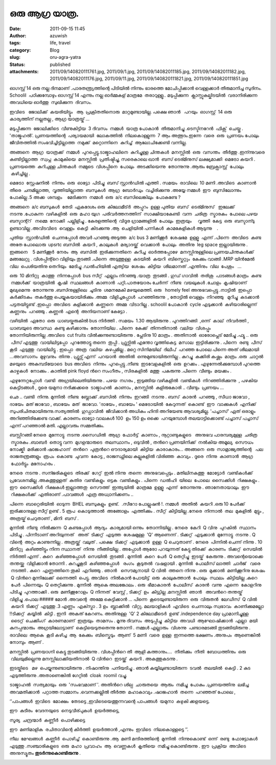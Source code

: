 ഒരു ആഗ്ര യാത്ര.
#############
:date: 2011-09-15 11:45
:author: azuwish
:tags: life, travel
:category: Blog
:slug: oru-agra-yatra
:status: published
:attachments: 2011/09/140820111761.jpg, 2011/09/1.jpg, 2011/09/14082011185.jpg, 2011/09/14082011182.jpg, 2011/09/14082011176.jpg, 2011/09/11.jpg, 2011/09/140820111821.jpg, 2011/09/140820111851.jpg

.. raw:: html

   <div dir="ltr" style="text-align:left;">

.. raw:: html

   <div>

.. raw:: html

   <div style="text-align:justify;">

ഓഗസ്റ്റ്‌ 14 ഒരു നല്ല ദിനമാണ് .പാരതന്ത്ര്യത്തിന്റെ പിടിയില്‍ നിന്നും
ഭാരത്തെ മോചിപ്പിക്കാന്‍ വെള്ളക്കാര്‍ തീരുമാനിച്ച സുദിനം. Schoolil
 പഠിക്കുമ്പോഴും ഓഗസ്റ്റ്‌ 14 എന്നും നല്ല ഓര്‍മ്മകള് മാത്രമേ  
 തരാറുള്ളൂ.. മടുപ്പിക്കുന്ന  ക്ലാസ്സുകല്കിടയില്‍  വരാനിരിക്കുന്ന  അവധിയെ
ഓര്‍ത്തു  സുഖിക്കുന്ന  ദിവസം.

.. raw:: html

   </div>

.. raw:: html

   <div style="text-align:justify;">

ഇവിടെ   ജോലിക്ക്  കയരിയിട്ട്ടും   ആ  പ്രക്രിതതിനൊരു  മാറ്റമുണ്ടായില്ല.
പക്ഷെ ഞാന്‍   പറയും  ഓഗസ്റ്റ്‌  14 ഒരു കാര്യത്തിന് നല്ലതല്ല , ആഗ്ര 
യാത്രയ്ക് ...

.. raw:: html

   </div>

.. raw:: html

   <div style="text-align:justify;">

.. raw:: html

   </div>

.. raw:: html

   <div style="text-align:justify;">

മടുപ്പിക്കുന്ന  ജോലിക്കിടെ  വീണുകിട്ടിയ  3 ദിവസം  നമ്മള്‍  യാത്ര 
പോകാന്‍  തീരുമാനിച്ചു .ടെസ്ടിനറേന്‍  ഫിക്സ്  ചെയ്തു . 'താജ്മഹല്‍'.
പ്രണയത്തിന്റെ  പര്യായമായി  ലോകത്തില്‍  നിലകൊള്ളുന്ന  7 ആം 
അത്ഭുദം.ഇന്നേ  വരെ  ഒരു  പ്രണയം പോലും  ജീവിതത്തില്‍ 
സംഭവിച്ചിട്ടില്ലാത്ത  നമുക്ക്  മറ്റൊന്നിനെ  കുറിച്ച്  ആലോചിക്കേണ്ടി 
വന്നില്ല.

.. raw:: html

   </div>

.. raw:: html

   <div style="text-align:justify;">

.. raw:: html

   </div>

.. raw:: html

   <div style="text-align:justify;">

അങ്ങനെ  ആഗ്ര  യാത്രക്ക്  നമ്മള്‍  പുറപ്പെട്ടു.ടാജ്മാഹലിനെ  കുറിച്ചുള്ള 
ചിന്തകള്‍  മനസ്സില്‍  ഒരു  വസന്തം  തീര്‍ത്തു .ഇന്ന്നുവരെ 
കണ്ടിട്ടില്ലാത്ത  സ്വപ്ന  കാമുകിയെ  മനസ്സില്‍  പ്രതിഷ്ടിച്ചു, സരെകാലെ
ഖാന്‍  ബസ്‌ ടെര്മിനുസ് ലക്ഷ്യമാക്കി  മെട്രോ കയറി . പ്രണയത്തെ  കുറിചുള്ള 
ചിന്തകള്‍  നമ്മുടെ  വിശപ്പിനെ  പോലും  അടക്കിയെന്നു  തോന്നുന്നു .ആരും 
ബ്രേക്ഫാസ്റ്റ്  പോലും  കഴിച്ചില്ല .

.. raw:: html

   </div>

.. raw:: html

   <div style="text-align:justify;">

.. raw:: html

   </div>

.. raw:: html

   <div style="text-align:justify;">

മെട്രോ  സ്റ്റേഷനില്‍  നിന്നും  ഒരു  ഓട്ടോ  പിടിച്ചു  ബസ്‌ സ്റ്റാന്‍ഡില്‍
എത്തി . സമയം  രാവിലെ  10 മണി .അവിടെ  കാണാന്‍  തീരെ  ചന്ദമില്ലാത്ത,
 വൃത്തിയില്ലാത്ത  ബസുകള്‍  ആഗ്ര  ബോര്‍ഡും  വച്ചിരിക്കുന്നു .അയ്യേ 
നമ്മള്‍  ഈ  ബുസിലോന്നും  പോകില്ല .5 അക്ക  ശമ്പളം    മേടിക്കുന്ന  നമ്മള്‍
 ഒരു  a/c ബസിലെങ്കിലും  പോകണ്ടേ ?

.. raw:: html

   </div>

.. raw:: html

   <div style="text-align:justify;">

.. raw:: html

   </div>

.. raw:: html

   <div style="text-align:justify;">

അങ്ങനെ  a/c ബസുകള്‍  തേടി  ഏകദേശം ഒരു  കിലോമീട്ര്‍  അപ്പുറം  ഉള്ള 
പുതിയ  ബസ്‌  ടെര്മിനുസ്   ഇലേക്ക്  നടന്നു .പോകുന്ന  വഴികളില്‍  ഒരു  മഹാ 
യുഗ  പരിവര്‍ത്തനത്തിന്  സാക്ഷിയാകേണ്ടി  വന്ന  ചരിത്ര  സ്മാരകം  പോലെ 
പഴയ  ബസ്ടാന്റ്റ്   നമ്മെ  നോക്കി  പല്ലിളിച്ചു . കേരളത്തിന്റെ  വിദൂര 
ഗ്രാമങ്ങളില്‍  പോലും  ഇത്രയും     വൃത്തി  കേട്ട  ഒരു  ബസ്ടാന്ടു     
ഉണ്ടാവില്ല .അവിടവിടെ  വെള്ളം  കെട്ടി  കിടക്കുന്നു .ആ  ചെളിയില്‍ 
പന്നികള്‍  കാമകേളികള്‍ ആടുന്നു    .

.. raw:: html

   </div>

.. raw:: html

   <div style="text-align:justify;">

.. raw:: html

   </div>

.. raw:: html

   <div style="text-align:justify;">

പുതിയ  സ്റ്റാന്‍ഡില്‍  ചെന്നപ്പോള്‍ അവര്‍ പറഞ്ഞു അടുത്ത  a/c bus 3
മണിക്കൂര്‍  ശേഷമേ  ഉള്ളൂ  എന്ന് .പിന്നെ  അവിടെ  കണ്ട  അതേ പോലൊരു  upsrtc
ബസില്‍  കയറി , കാലുകള്‍  മര്യാദയ്ക്ക്  വെക്കാന്‍  പോലും  അതിനു  leg
space ഇല്ലായിരുന്നു . ഇങ്ങനെ    5 മണിക്കൂര്‍  നേരം  ആ  ബസില്‍
 ഇരിക്കുന്നതിനെ  കുറിച്ച  ഓര്‍ത്തപ്പോഴേ  മനസ്സിനുള്ളിലെ 
പ്രണയചിന്തകള്‍ക്ക്  മങ്ങലേറ്റു . വിശപ്പിന്റ്റെ വിളിയും   
തുടങ്ങി .പിന്നെ  അടുത്തുള്ള  കടയില്‍  കയറി  ബിസ്കെറ്റും  കേക്കും 
വാങ്ങി .MRP യിന്‍മേല്‍  വില  പെശിയതിനു തെറിയും  മേടിച്ചു .ഡല്‍ഹിയില്‍ 
എത്യിയ  ശേഷം  കിട്ടിയ  ശീലമാനത്‌ .എന്തിനും  വില  പേശും   ... 

.. raw:: html

   </div>

.. raw:: html

   <div style="text-align:justify;">

.. raw:: html

   </div>

.. raw:: html

   <div style="text-align:justify;">

ഒരു  10 മിനിറ്റു  കാത്തു  നിന്നപ്പോള്‍  bus സീറ്റ്‌  എല്ലാം 
നിറഞ്ഞു .യാത്ര  തുടങ്ങി . ഗുഡ് ഗാവില്‍  തരിശു  പാടങ്ങള്‍ മാത്രം  കണ്ട
 നമ്മള്‍ക്ക്  യാത്രയില്‍  കൃഷി  സ്ഥലങ്ങള്‍  കാണാന്‍  പറ്റി.പാതയോരം 
ചേര്‍ന്ന്  നീണ്ട  വയലുകള്‍ .ചോളം  കൃഷിയാണ്  മുഖ്യമെന്നു  തോന്നുന്നു
.ബസിനുള്ളിലെ  ചൂടിനു  ശമനമേകി മഴയുമെത്തി. ഒരു   homely feel
അനുഭവപ്പെട്ടു .നാട്ടില്‍  ഇപ്പൊ  കര്‍ക്കിടകം  തകര്‍ത്തു 
പെയ്യുകയായിരിക്കും .അമ്മ  വിളിച്ചപ്പോള്‍  പറഞ്ഞിരുന്നു  , തോട്ടില്‍ 
വെള്ളം  നിറഞ്ഞു   മുറിച്ചു  കടക്കാന്‍  പട്ടതയിട്ടുണ്ട് .ഇപ്പൊ  അവിടെ
 കുളിക്കാന്‍  കണ്ണനെ  അമ്മ  വിടാറില്ല . schoolil പോകാന്‍  cycle
എടുക്കാന്‍  കഴിയാരില്ലെന്ന് കണ്ണനും  പറഞ്ഞു . കണ്ണന്‍  എന്റെ  അനിയനാണ് 
കേട്ടോ .

.. raw:: html

   </div>

.. raw:: html

   <div style="text-align:justify;">

വഴിയില്‍  ഏതോ  ഒരു  ധാബയ്കരുകില്‍ bus നിര്‍ത്തി . സമയം  1.30 ആയിരുന്നു .
പുറത്തിറങ്ങി  ,ഒന്ന്  കാല്  നിവര്‍ത്തി , ധാബയുടെ അവസ്ഥ  കണ്ടു 
കഴിക്കാനും  തോന്നിയില . പിന്നെ  കേക്ക്  തിന്നതിനാല്‍  വലിയ  വിശപ്പും 
തോന്നിയിരുന്നില്ല .അവിടെ  cut fruits വില്‍ക്കുന്നുണ്ടായിരുന്നു .
പ്ലേടിനു 10 മാത്രം . അതിനാല്‍  ഓരോപ്ലെട് മേടിച്ചു .ഫ്യൂ .. ഒരു  പീസ് 
എടുത്തു  വായിലിട്ടപ്പോ  പുറത്തോട്ടു തന്നെ  തുപ്പി . ഫ്രുട്സില്‍ എന്തോ 
വൃത്തികെട്ട  മസാല  ഇട്ടിരിക്കുന്നു . പിന്നെ  രണ്ടു  പീസ്  കൂടി  എടുത്തു
 വായിലിട്ടു . ഇപ്പൊ  അത്ര  വലിയ  കുഴപ്പമില്ല . മറ്റെ സിനിമയില്  ദിലീപ്
 പറഞ്ഞ പോലെ പിന്നെ അത് ശീലമായി ...അവസാനം  മുഴുവനും  തിന്നു . ഫ്രൂട്സ് 
എന്ന്  പറയാന്‍  അതില്‍  ഒന്നുമുണ്ടായിരുന്നില്ല . കുറച്ചു  കക്കിരി 
കഷ്ണം  മാത്രം .ഒരു  ചാറ്റല്‍  മഴയുടെ  അകമ്പടിയോടെ  bus അവിടെ  നിന്നും
 പുറപ്പെട്ടു .നീണ്ട  ഇടവേളകളില്‍  ഒരു  ഉറക്കം . എഴുന്നേല്‍ക്കുമ്പോള്‍ 
പുറത്തെ  കാഴ്ചകള്‍  നോക്കും . കാതില്‍ pink floyd ന്‍റെ സംഗീതം ,
സിരകളില്‍  മത്തു  പകരുന്നു .പിന്നെ  വീണ്ടും  മയക്കം .

.. raw:: html

   </div>

.. raw:: html

   <div style="text-align:justify;">

.. raw:: html

   </div>

.. raw:: html

   <div style="text-align:justify;">

എഴുന്നേറ്റപ്പോള്‍  വണ്ടി  അഗ്രയിലെതിയിരുന്നു . പഴയ  നഗരം , ഇടുങ്ങിയ 
വഴികളില്‍  വണ്ടികള്‍  നിറഞ്ഞിരിക്കുന്നു  , പഴകിയ  കെട്ടിടങ്ങള്‍ , ദൂരെ 
യമുനാ നദിക്കക്കരെ  ടാജ്മാഹല്‍  കാണാം , മനസ്സില്‍  കുളിരുകോരി .. വീണ്ടും
 പ്രണയം ...

.. raw:: html

   </div>

.. raw:: html

   <div style="text-align:justify;">

.. raw:: html

   </div>

.. raw:: html

   <div style="text-align:justify;">

ഛെ .. വണ്ടി  നിന്നു. മുന്നില്‍  നീണ്ട  ബ്ലോക്ക്‌ .ബസില്‍  നിന്നും
 ഇറങ്ങി  നടന്നു . ബസ്‌  കാരന്‍  പറഞ്ഞു , സീധാ ജാവോ , ദായേം  മത് ജാവോ ,
ബായേം  മത്  ജാവോ. 'ദായേം , ബായേം ' മെട്രോയില്‍  കേറുന്നത്  കൊണ്ട്  ഈ
 വാക്കുകള്‍  എനിക്ക്  സുപരിചിതമായിരുന്നു.സത്യത്തില്‍  ഗുഡ്ഗാവില്‍ 
 ജീവിക്കാന്‍ അധികം ഹിന്ദി അറിയേണ്ട ആവശ്യമില്ല. 'പച്ചാസ്' ഏത് ഒരാളും
അറിഞ്ഞിരിക്കേണ്ട വാക്ക്. കാരണം ഓട്ടോ വാലകള്‍ 100  ഉം 150 ഉം ഒക്കെ
 പറയുമ്പോള്‍ തലയാട്ടിക്കൊണ്ട് പച്ചാസ് പച്ചാസ് എന്ന് പറഞ്ഞാല്‍ മതി.
എല്ലാവരും സമ്മതിക്കും. 

.. raw:: html

   </div>

.. raw:: html

   <div style="text-align:justify;">

.. raw:: html

   </div>

.. raw:: html

   <div style="text-align:justify;">

ബസ്സിറങ്ങി നേരെ  മുന്നോട്ടു  നടന്നു .സൈഡില്‍  ആഗ്ര  ഫോര്‍ട്ട്‌  കാണാം ,
നൂറ്റാണ്ടുകളുടെ   അനുഭവ പാരമ്പര്യമുള്ള  ചരിത്ര  സ്മാരകം .ബാബര്‍  തൊട്ടു 
വന്ന  മുഗളന്മാരുടെ  തലസ്ഥാനം , ഒടുവില്‍ , തന്‍റെ പ്രണയിനിക്ക്  നല്‍കിയ 
അമൂല്യ  സൌധം  നോക്ക്കി  മരിക്കാന്‍ ഷാജഹാന്  തന്‍റെ  പുത്രന്‍റെ 
ഔദാര്യമായി  കിട്ടിയ  കാരാകാരം... അങ്ങനെ  ഒരു  സാമ്രാജ്യത്തിന്റെ   പല 
രാജതന്ത്രങ്ങളും  രൂപം  കൊണ്ട  ചുവന്ന  കോട്ട , രാജസ്ഥ്നിലെ കല്ലുകളില്‍ 
വിരിഞ്ഞ  കാവ്യം . ദൂരെ  നിന്നു  കാണാന്‍  ആഗ്ര  ഫോര്‍ട്ടും  മനോഹരം .

.. raw:: html

   </div>

.. raw:: html

   <div style="text-align:justify;">

.. raw:: html

   </div>

.. raw:: html

   <div style="text-align:justify;">

നേരെ  നടന്നു . സന്ജരികളുടെ  തിരക്ക്  ഗേറ്റ്  ഇല്‍ നിന്നു  തന്നെ
 അനുഭവപ്പെടും . മതിലിനകത്തു  മോട്ടോര്‍  വണ്ടികള്‍ക്ക് 
പ്രവേശനമില്ല .അകത്തുള്ളത്  കുതിര  വണ്ടികളും  ഒട്ടക  വണ്ടികളും . പിന്നെ
 ഡല്‍ഹി  യിലെ  പോലെ  സൈക്കിള്‍  റിക്ഷകളും . ഈ  സൈക്കിള്‍  റിക്ഷകള്‍ 
ഇല്ലാത്തതു  സൌത്ത്  ഇന്ത്യയില്‍  മാത്രമേ  ഉള്ളൂ  എന്ന്  തോന്നുന്നു .
ഞാനേതായാലും  ഈ  റിക്ഷകള്‍ക്ക്  എതിരാണ് .പാവങ്ങള്‍  എത്ര 
അധ്വാനിക്കണം .. 

.. raw:: html

   </div>

.. raw:: html

   <div style="text-align:justify;">

.. raw:: html

   </div>

.. raw:: html

   <div style="text-align:justify;">

പിന്നെ  ബാറ്റെരിയില്‍  ഓടുന്ന  BHEL ബസുകളും  ഉണ്ട്.  .സീറോ 
പോല്ലുഷന്‍ !. നമ്മള്‍  അതില്‍  കയറി .ഒരു 10 പേര്‍ക്ക് ഇരിക്കാനുള്ള
സീറ്റ് ഉണ്ട് . 5 രൂപ  കൊടുത്താല്‍  അങ്ങോളം  എത്തിക്കും . സീറ്റ്‌
 കിട്ടിയില്ല .നേരെ  നിന്നാല്‍  തല  മുകളില്‍  മുട്ടും , അത്രയ്ക് 
ചെറുതാണ് , മിനി  ബസ്‌ .

.. raw:: html

   </div>

.. raw:: html

   <div style="text-align:justify;">

.. raw:: html

   </div>

.. raw:: html

   <div style="text-align:justify;">

മുന്നില്‍  നീണ്ടു  നില്‍ക്കുന്ന  Q കണ്ടപ്പോള്‍  ആദ്യം  കാര്യമായി 
ഒന്നും  തോന്നിയില്ല . നേരെ  കേറി  Q വിനു  പുറകില്‍  സ്ഥാനം  പിടിച്ചു .
പിന്നീടാണ്‌ അറിയുന്നത്   അത്  ടിക്കറ്റ്‌  എടുത്ത  ശേഷമുള്ള  'Q'
ആണെന്ന് . ടിക്കറ്റ്‌  എടുക്കാന്‍  മുന്നോട്ടു  നടന്നു . Q വിന്റെ  അറ്റം 
കാണുന്നില്ല . അത്രയ്ക്ക്  വലുത് . പക്ഷെ  ടിക്കറ്റ്‌  എടുക്കാന്‍  ഉള്ള  Q
ചെറുതാണ് . നേരെ  പിന്നില്‍ ചെന്ന് നിന്നു . 10 മിനിറ്റു
 കഴിഞ്ഞിട്ടും നിന്ന സ്ഥാനത്  നിന്നു  നീങ്ങിയില്ല . അപ്പോള്‍ ആരോ
പറയുന്നത് കേട്ടു തിരക്ക്  കാരണം  ടിക്കറ്റ്‌  സെയില്‍  നിര്‍ത്തി എന്ന് .
കുറെ  കഴിഞ്ഞപ്പോള്‍  സെയില്‍  തുടങ്ങി . മുന്നില്‍  കുറെ  പേര്‍  Q
തെറ്റിച്ചു  ഇടയ്ക്  കേരുന്നു . അവന്റെയൊക്കെ  തന്തയ്ക്കു  വിളിക്കാന്‍ 
തോന്നി . കുറച്ചുകൂടി  കഴിഞ്ഞപ്പോള്‍   രംഗം  കൂടുതല്‍  വഷളായി . മുന്നില്‍
 പോലീസ് ലാത്തി  ചാര്‍ജ്   വരെ  നടത്തി . കുറെ  എണ്ണത്തിനെ തൂകി  എറിഞ്ഞു .
ഞാന്‍   സൌമ്യനായി  Q വില്‍  ത്തനെ നിന്നു . ഒരു  മുക്കാല്‍  മണിക്കൂറിനു 
ശേഷം  Q വിന്‍റെ മുന്നിലേക്ക്‌  ഒന്നെത്തി  പെട്ടു. അവിടെ  നില്‍കാന്‍ 
പോയിട്ട്  ഒരു  കാലുകുത്താന്‍  പോലും  സ്ഥലം  കിട്ടിയില്ല .കുറെ  പേര്‍
 പിന്നെയും  Q തെറ്റിക്കുന്നു . മുന്നില്‍  ആകെ അലങ്കോലം . ഒരു
 ഭീമാകാരന്‍  പോലീസ്  കാരന്‍  വന്നു  എന്നെ  കോളറിനു  പിടിച്ചു
 പുറത്താക്കി . ഒരു  മണിക്കൂറോളം  Q നിന്നത്  വേസ്റ്റ് , ടിക്കറ്റ്‌  ഉം
 കിട്ട്യില്ല .മനസ്സില്‍  ഞാന്‍   അവന്‍റെ തന്തയ്ക്  വിളിച്ചു .പൊല #####
മോന്‍ .അവന്റെ  അമ്മേ കെട്ടിക്കാന്‍ ... പിന്നെ  കൂടെയുണ്ടായിരുന്ന  ഒരു
 വിരുതന്‍  ലേഡീസ്  Q വില്‍  കയറി  ടിക്കറ്റ്‌  എടുത്തു .3 എണ്ണം
 എക്സ്ട്രാ . 3 ഉം  ബ്ലാക്കില്‍  വിറ്റു. മലയാളികള്‍  എവിടെ  ചെന്നാലും 
സ്വഭാവം  കാണിക്കുമല്ലോ  !!ടിക്കറ്റ്‌  കയ്യില്‍  കിട്ടി . ഇനി  അകത് 
കേറണം. അതിനുള്ള  'Q' 2 കിലോമീടെര്‍  ഉണ്ട് .independence day
പ്രാമാനിച്ചുള്ള    ടൈറ്റ്  ചെക്കിംഗ്  കാരണമാണ്  ഇത്രയും  താമസം . മൂന്നു 
ദിവസം  അടുപ്പിച്ചു  കിട്ടിയ  അവധി  ആഘോഷിക്കാന്‍  എല്ലാ  മയി 
കുനപ്പന്മാരും  അഗ്രയിലോട്ടാണ്  കെട്ടിയെടുതതെന്നു തോന്നി . നമ്മള്‍
എല്ലാരും  വിശന്നു  പണ്ടാരമടങ്ങി തുടങ്ങിയിരുന്നു . രാവിലെ  ആകെ  കൂടി 
കഴിച്ച  ആ  കേക്കും  ബിസ്കെടും  ആണ്  5 മണി  വരെ  ഉള്ള  ഇന്നത്തെ 
ഭക്ഷണം .അനുപം  ആണെങ്കില്‍  നോമ്പും  ആണ് .

.. raw:: html

   </div>

.. raw:: html

   <div style="text-align:justify;">

.. raw:: html

   </div>

.. raw:: html

   <div style="text-align:justify;">

മനസ്സില്‍  പ്രണയാഗ്നി കെട്ടു തുടങ്ങിയിരുന്നു . വിശപ്പിന്‍റെ തീ  ആളി 
കത്താനും....  നീതിക്കും  നീതി  ബോധത്തിനും  ഒരു  വിലയുമില്ലെന്നു 
മനസ്സിലാക്കിയതിനാല്‍  Q വിന്‍റെ  ഇടയ്ക്ക്  കയറി . അകത്തുകടന്നു .

.. raw:: html

   </div>

.. raw:: html

   <div style="text-align:justify;">

.. raw:: html

   </div>

.. raw:: html

   <div style="text-align:justify;">

ഇടയ്കിടെ   മഴ  പെയ്യുന്നുണ്ടായിരുന്നു . നിഷാന്തിനു  പനിയടിച്ചു . ഞാന്‍  
കയ്യിലുണ്ടായിരുന്ന  ടവല്‍  തലയില്‍  കെട്ടി . 2 കുട 
എടുത്തിരുന്നു .അതാണെങ്കില്‍ ഗേറ്റില്‍  cloak  roomil വച്ചു.

.. raw:: html

   </div>

.. raw:: html

   <div style="text-align:justify;">

.. raw:: html

   </div>

.. raw:: html

   <div style="text-align:justify;">

ടാജ്മാഹല്‍  സത്യമായും  ഒരു  'സംഭവമാണ് '. അതിന്‍റെ ശില്പ  ചാരുതയെ  ആരും
 നമിച്ചു  പോകും .പ്രണയത്തിനു  ലഭിച്ച  അവമതിക്കാന്‍  പറ്റാത്ത 
സമ്മാനം .വെന്നക്കല്ലില്‍ തീര്‍ത്ത  മഹാകാവ്യം .ഷാജഹാന്‍  തന്നെ  പറഞ്ഞത് 
പോലെ ,

.. raw:: html

   </div>

.. raw:: html

   <div style="text-align:justify;">

‘’പാപങ്ങള്‍  ഇവിടെ  മോക്ഷം  തേടട്ടെ ,ഇവിടെയെത്തുന്നവന്റെ പാപങ്ങള്‍
 യമുനാ  കഴുകി ക്കളയട്ടെ.

.. raw:: html

   </div>

.. raw:: html

   <div style="text-align:justify;">

.. raw:: html

   </div>

.. raw:: html

   <div style="text-align:justify;">

ഈ  കുടീരം  വേദനയുടെ  നെടുവീര്പുകള്‍  ഉയര്‍ത്തട്ടെ,

.. raw:: html

   </div>

.. raw:: html

   <div style="text-align:justify;">

സൂര്യ  ചന്ദ്രന്മാര്‍  കണ്ണീര്‍  പൊഴിക്കട്ടെ

.. raw:: html

   </div>

.. raw:: html

   <div style="text-align:justify;">

ഈ  മണിമാളിക  രചിതാവിന്റെ കീര്‍ത്തി  ഉയര്‍ത്താന്‍ ,എന്നും  ഇവിടെ
 നിലകൊള്ളട്ടെ ’’.

.. raw:: html

   </div>

.. raw:: html

   <div style="text-align:justify;">

.. raw:: html

   </div>

.. raw:: html

   <div style="text-align:justify;">

നീല  മേഘങ്ങള്‍  കണ്ണീര്‍  പൊഴിച്ച്  കൊണ്ടിരുന്നു .ആ  മണി  
മന്ദിരത്തിന്റെ  മുന്നില്‍  നിന്നുകൊണ്ട്  ഒന്ന്  രണ്ടു  ഫോട്ടോകള്‍ 
എടുത്തു .സഞ്ചാരികളുടെ  ഒരു  മഹാ  പ്രവാഹം  ആ  വെണ്ണകള്‍  കൃതിയെ  നമിച്ചു 
കൊണ്ടിരുന്നു . ഈ  പ്രക്രിയ  അവിടെ  അനുസ്യൂതം 
\ **തുടര്‍ന്നുകൊണ്ടിരുന്നു** .

.. raw:: html

   </div>

.. raw:: html

   <div style="text-align:justify;">

.. raw:: html

   </div>

.. raw:: html

   <div class="separator" style="clear:both;text-align:center;">

|image0|

.. raw:: html

   </div>

.. raw:: html

   <div class="separator" style="clear:both;text-align:center;">

|image1|

.. raw:: html

   </div>

.. raw:: html

   <div class="separator" style="clear:both;text-align:center;">

|image2|

.. raw:: html

   </div>

.. raw:: html

   <div class="separator" style="clear:both;text-align:center;">

|image3|

.. raw:: html

   </div>

.. raw:: html

   </div>

.. raw:: html

   </div>

.. |image0| image:: https://bigfatpage.files.wordpress.com/2011/09/11.jpg?w=300
   :width: 320px
   :height: 240px
   :target: https://bigfatpage.files.wordpress.com/2011/09/11.jpg
.. |image1| image:: https://bigfatpage.files.wordpress.com/2011/09/140820111821.jpg?w=225
   :width: 240px
   :height: 320px
   :target: https://bigfatpage.files.wordpress.com/2011/09/140820111821.jpg
.. |image2| image:: https://bigfatpage.files.wordpress.com/2011/09/140820111761.jpg?w=300
   :width: 320px
   :height: 240px
   :target: https://bigfatpage.files.wordpress.com/2011/09/140820111761.jpg
.. |image3| image:: https://bigfatpage.files.wordpress.com/2011/09/140820111851.jpg?w=300
   :width: 320px
   :height: 240px
   :target: https://bigfatpage.files.wordpress.com/2011/09/140820111851.jpg
